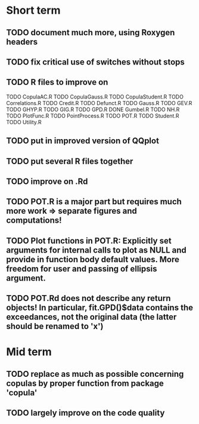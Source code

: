 * Short term
** TODO document much more, using Roxygen headers
** TODO fix critical use of switches without stops
** TODO R files to improve on
TODO CopulaAC.R
TODO CopulaGauss.R
TODO CopulaStudent.R
TODO Correlations.R
TODO Credit.R
TODO Defunct.R
TODO Gauss.R
TODO GEV.R
TODO GHYP.R
TODO GIG.R
TODO GPD.R
DONE Gumbel.R
TODO NH.R
TODO PlotFunc.R
TODO PointProcess.R
TODO POT.R
TODO Student.R
TODO Utility.R
** TODO put in improved version of QQplot
** TODO put several R files together
** TODO improve on .Rd
** TODO POT.R is a major part but requires much more work => separate figures and computations!
** TODO Plot functions in POT.R: Explicitly set arguments for internal calls to plot as NULL and provide in function body default values. More freedom for user and passing of ellipsis argument.
** TODO POT.Rd does not describe any return objects! In particular, fit.GPD()$data contains the exceedances, not the original data (the latter should be renamed to 'x')
* Mid term
** TODO replace as much as possible concerning copulas by proper function from package 'copula'
** TODO largely improve on the code quality
